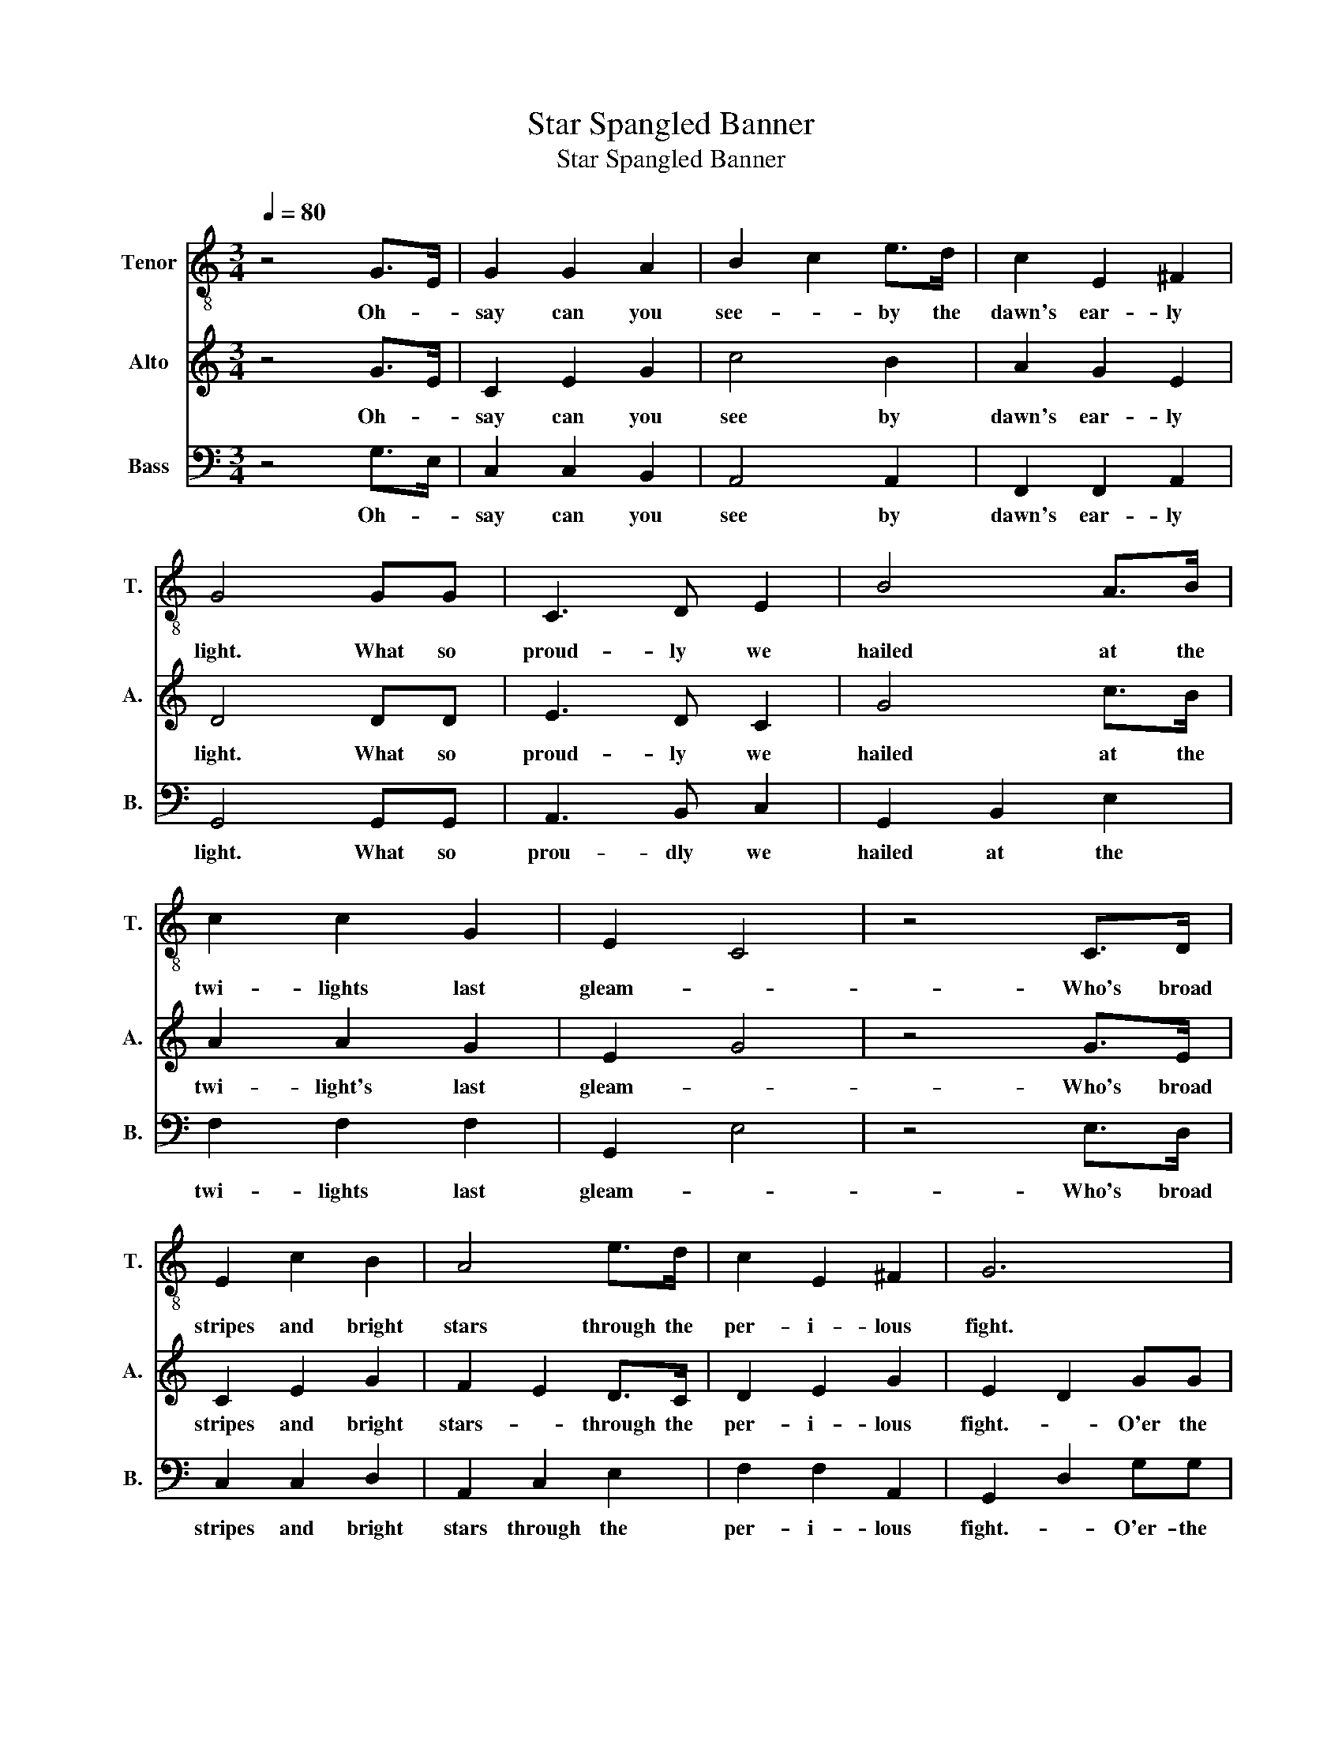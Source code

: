 X:1
T:Star Spangled Banner
T:Star Spangled Banner
%%score 1 2 3
L:1/8
Q:1/4=80
M:3/4
K:C
V:1 treble-8 nm="Tenor" snm="T."
V:2 treble nm="Alto" snm="A."
V:3 bass nm="Bass" snm="B."
V:1
 z4 G>E | G2 G2 A2 | B2 c2 e>d | c2 E2 ^F2 | G4 GG | C3 D E2 | B4 A>B | c2 c2 G2 | E2 C4 | z4 C>D | %10
w: Oh- *|say can you|see- * by the|dawn's ear- ly|light. What so|proud- ly we|hailed at the|twi- lights last|gleam- *|Who's broad|
 E2 c2 B2 | A4 e>d | c2 E2 ^F2 | G6 | z2 ed c2 | B4 A>B | E2 F2 G2 | G2 G4 | z2 z2 e>e | d2 c2 B2 | %20
w: stripes and bright|stars through the|per- i- lous|fight.|Ram- parts we|watched were so|gal- ant- ly|stream- ing|And the|ro- ckets red|
 e2 d2 f>e | d2 c2 G2 | G4 F2 | E2 G2 c2 | e2 d2 A>G | F2 F2 D2 | G4 G2 | C2 C2 E2 | F2 F2 F2 | %29
w: glare- * the bombs|Bur- sting in|air- gave|proof through the|night- * that our|flag was still|there. Oh|say does that|star spang- led|
 E2 E2 C2 | G3 z GG | c3 d ef | g6- | g2 z2 Gd | e3 f d2 | c2 G2 _B2 | c2 A2 F2 | _A2 G2 G2- | %38
w: ban- ner yet|wave O'er the|land- * of the|free|* and the|home of the|brave home of|the home of|the br- ave|
 G4- G2 |] %39
w: |
V:2
 z4 G>E | C2 E2 G2 | c4 B2 | A2 G2 E2 | D4 DD | E3 D C2 | G4 c>B | A2 A2 G2 | E2 G4 | z4 G>E | %10
w: Oh- *|say can you|see by|dawn's ear- ly|light. What so|proud- ly we|hailed at the|twi- light's last|gleam- *|Who's broad|
 C2 E2 G2 | F2 E2 D>C | D2 E2 G2 | E2 D2 GG | c2 c2 G2 | A4 E>G | c2 c2 G2 | E2 C4 | z2 z2 E>E | %19
w: stripes and bright|stars- * through the|per- i- lous|fight.- * O'er the|ram- parts we|watched were so|gal- ant- ly|stream- ing.|And the|
 E2 F2 G2 | G4 C>C | G2 E2 D2 | E4 F2 | E3 D C2 | G4 A>B | c2 E2 ^F2 | G4 G2 | c2 c2 B2 | %28
w: ro- ckets red|glare the bombs|bur- sting in|air gave|proof through the|night that our|flag was still|there.- Oh|say does that|
 A2 A2 _A2 | G2 G2 E2 | D3 z GG | _A4 =A2 | Bc d4- | d2 z2 B2 | c3 d B2 | c2 C2 _E2 | G2 c2 =A2 | %37
w: star spang- led|ban- ner yet|wave O'er the|land of|the- * free|* and|home of the|brave home of|the home of|
 _A2 G2 E2- | E4- E2 |] %39
w: the br- ave||
V:3
 z4 G,>E, | C,2 C,2 B,,2 | A,,4 A,,2 | F,,2 F,,2 A,,2 | G,,4 G,,G,, | A,,3 B,, C,2 | %6
w: Oh- *|say can you|see by|dawn's ear- ly|light. What so|prou- dly we|
 G,,2 B,,2 E,2 | F,2 F,2 F,2 | G,,2 E,4 | z4 E,>D, | C,2 C,2 D,2 | A,,2 C,2 E,2 | F,2 F,2 A,,2 | %13
w: hailed at the|twi- lights last|gleam- *|Who's broad|stripes and bright|stars through the|per- i- lous|
 G,,2 D,2 G,G, | C,2 C,2 E,2 | B,,4 E,2 | A,,2 A,,2 B,,2 | E,2 C,4 | z2 z2 C,>C, | C,2 D,2 E,2 | %20
w: fight.- * O'er- the|ram- parts we|watched were|gal- ant- ly|stream- ing.|And the|ro- ckets red|
 E,4 D,>C, | B,,2 C,2 D,2 | D,4 E,2 | C,2 E,2 G,2 | F,4 F,>G, | G,2 E,2 A,,2 | D,4 D,2 | %27
w: glare the bombs|bur- sting in|air gave|proof through the|night that our|flag was still|there. Oh|
 G,,2 A,,2 B,,2 | C,2 B,,2 E,2 | D,2 D,2 G,,2 | D,3 z G,G, | F,3 F, F,E, | D,6- | D,2 z2 C,D, | %34
w: say does that|star spang- led|ban- ner yet|wave O'er the|la- nd of the|free|* and the|
 E,3 G, B,2 | C2 F,2 _E,2 | D,2 C,2 _B,,2 | _A,,2 D,2 C,2- | C,4- C,2 |] %39
w: home of the|brave home of|the home of|the br- ave||

